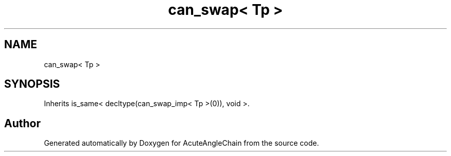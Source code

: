 .TH "can_swap< Tp >" 3 "Sun Jun 3 2018" "AcuteAngleChain" \" -*- nroff -*-
.ad l
.nh
.SH NAME
can_swap< Tp >
.SH SYNOPSIS
.br
.PP
.PP
Inherits is_same< decltype(can_swap_imp< Tp >(0)), void >\&.

.SH "Author"
.PP 
Generated automatically by Doxygen for AcuteAngleChain from the source code\&.
